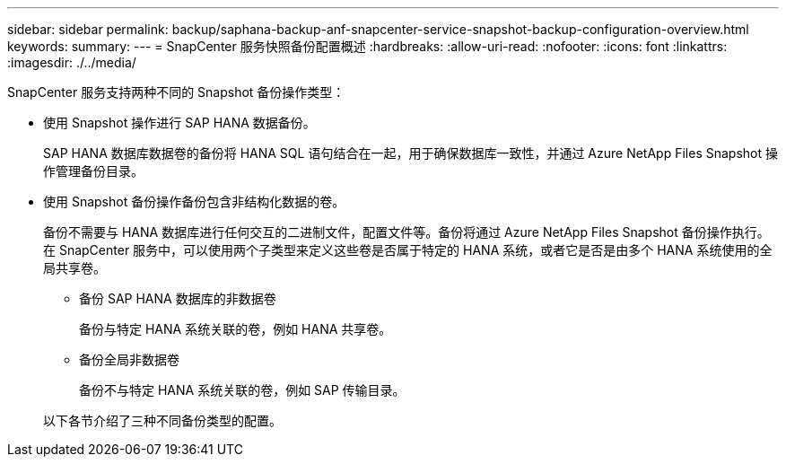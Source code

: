 ---
sidebar: sidebar 
permalink: backup/saphana-backup-anf-snapcenter-service-snapshot-backup-configuration-overview.html 
keywords:  
summary:  
---
= SnapCenter 服务快照备份配置概述
:hardbreaks:
:allow-uri-read: 
:nofooter: 
:icons: font
:linkattrs: 
:imagesdir: ./../media/


[role="lead"]
SnapCenter 服务支持两种不同的 Snapshot 备份操作类型：

* 使用 Snapshot 操作进行 SAP HANA 数据备份。
+
SAP HANA 数据库数据卷的备份将 HANA SQL 语句结合在一起，用于确保数据库一致性，并通过 Azure NetApp Files Snapshot 操作管理备份目录。

* 使用 Snapshot 备份操作备份包含非结构化数据的卷。
+
备份不需要与 HANA 数据库进行任何交互的二进制文件，配置文件等。备份将通过 Azure NetApp Files Snapshot 备份操作执行。在 SnapCenter 服务中，可以使用两个子类型来定义这些卷是否属于特定的 HANA 系统，或者它是否是由多个 HANA 系统使用的全局共享卷。

+
** 备份 SAP HANA 数据库的非数据卷
+
备份与特定 HANA 系统关联的卷，例如 HANA 共享卷。

** 备份全局非数据卷
+
备份不与特定 HANA 系统关联的卷，例如 SAP 传输目录。

+
以下各节介绍了三种不同备份类型的配置。




